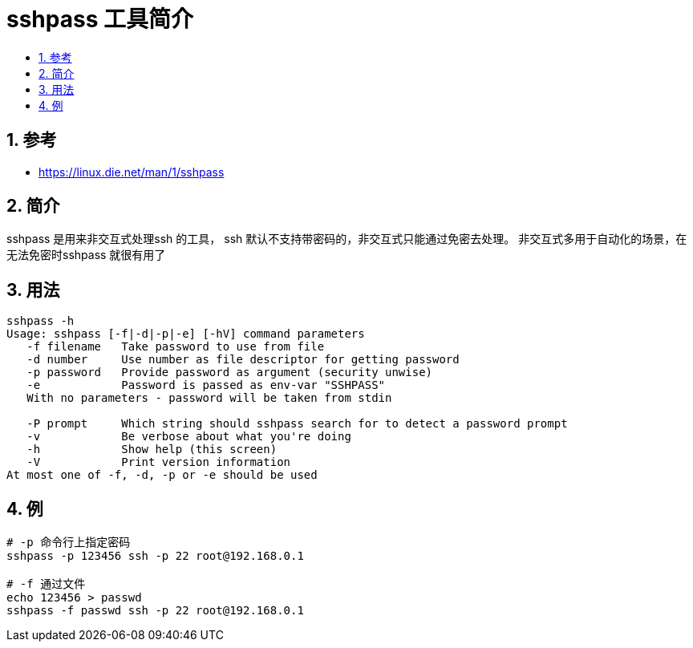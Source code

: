 = sshpass 工具简介
:toc:
:toc-title:
:toclevels: 5
:sectnums:

== 参考
- https://linux.die.net/man/1/sshpass

== 简介
sshpass 是用来非交互式处理ssh 的工具， ssh 默认不支持带密码的，非交互式只能通过免密去处理。
非交互式多用于自动化的场景，在无法免密时sshpass 就很有用了

== 用法
```
sshpass -h
Usage: sshpass [-f|-d|-p|-e] [-hV] command parameters
   -f filename   Take password to use from file
   -d number     Use number as file descriptor for getting password
   -p password   Provide password as argument (security unwise)
   -e            Password is passed as env-var "SSHPASS"
   With no parameters - password will be taken from stdin

   -P prompt     Which string should sshpass search for to detect a password prompt
   -v            Be verbose about what you're doing
   -h            Show help (this screen)
   -V            Print version information
At most one of -f, -d, -p or -e should be used
```

== 例
```
# -p 命令行上指定密码
sshpass -p 123456 ssh -p 22 root@192.168.0.1

# -f 通过文件
echo 123456 > passwd
sshpass -f passwd ssh -p 22 root@192.168.0.1
```
